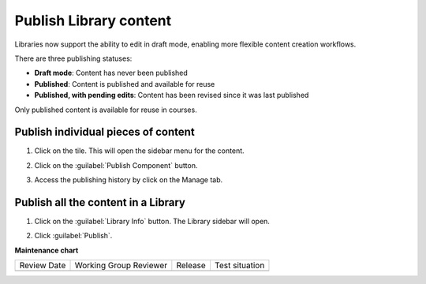 .. _Publish Library content:

Publish Library content
#######################

.. tags:: educator, how-to


Libraries now support the ability to edit in draft mode, enabling more flexible
content creation workflows.

There are three publishing statuses:

* **Draft mode**: Content has never been published
* **Published**: Content is published and available for reuse
* **Published, with pending edits**: Content has been revised since it was last published

Only published content is available for reuse in courses. 

Publish individual pieces of content
************************************

#. Click on the tile. This will open the sidebar menu for the content.

#. Click on the :guilabel:`Publish Component` button.

#. Access the publishing history by click on the Manage tab.

   ..  image:: /_images/educator_how_tos/publish_library_component.png
	:alt: A screenshot of the Publish Component button on the top right of the right-hand sidebar. The Manage tab appears below the button.

Publish all the content in a Library
************************************

#. Click on the :guilabel:`Library Info` button. The Library sidebar will open.

#. Click :guilabel:`Publish`.

   ..  image:: /_images/educator_how_tos/publish_whole_library.png
	:alt: A screenshot of the Library right hand sidebar, with a Publish button on the top underneath save information for the most recent draft.


.. seealso::

    :ref:`Navigate the Library Homepage`

    :ref:`Sync a Library update to your course`

    :ref:`Create and edit content in a Library`

    :ref:`Build a Collection in a Library`

    :ref:`Add and Delete tags in Library content`

**Maintenance chart**

+--------------+-------------------------------+----------------+--------------------------------+
| Review Date  | Working Group Reviewer        |   Release      |Test situation                  |
+--------------+-------------------------------+----------------+--------------------------------+
|              |                               |                |                                |
+--------------+-------------------------------+----------------+--------------------------------+
